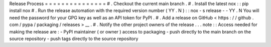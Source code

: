 Release
Process
=
=
=
=
=
=
=
=
=
=
=
=
=
=
=
#
.
Checkout
the
current
main
branch
.
#
.
Install
the
latest
nox
:
:
pip
install
nox
#
.
Run
the
release
automation
with
the
required
version
number
(
YY
.
N
)
:
:
nox
-
s
release
-
-
YY
.
N
You
will
need
the
password
for
your
GPG
key
as
well
as
an
API
token
for
PyPI
.
#
.
Add
a
release
on
GitHub
<
https
:
/
/
github
.
com
/
pypa
/
packaging
/
releases
>
__
.
#
.
Notify
the
other
project
owners
of
the
release
.
.
.
note
:
:
Access
needed
for
making
the
release
are
:
-
PyPI
maintainer
(
or
owner
)
access
to
packaging
-
push
directly
to
the
main
branch
on
the
source
repository
-
push
tags
directly
to
the
source
repository
